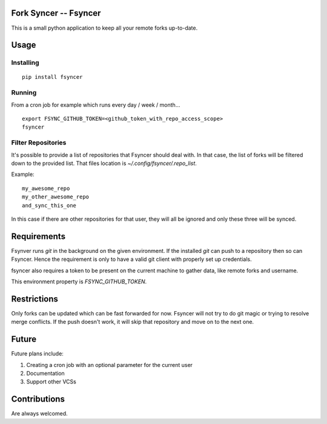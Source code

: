 Fork Syncer -- Fsyncer
======================

|Travis Build|

.. |Travis Build| image:: https://travis-ci.org/Skarlso/fsyncer.svg?branch=master
   :target: https://travis-ci.org/Skarlso/fsyncer

This is a small python application to keep all your remote forks up-to-date.

Usage
=====

Installing
----------

::

    pip install fsyncer


Running
-------

From a cron job for example which runs every day / week / month...

::

    export FSYNC_GITHUB_TOKEN=<github_token_with_repo_access_scope>
    fsyncer


Filter Repositories
-------------------

It's possible to provide a list of repositories that Fsyncer should deal with.
In that case, the list of forks will be filtered down to the provided list.
That files location is `~/.config/fsyncer/.repo_list`.

Example::

    my_awesome_repo
    my_other_awesome_repo
    and_sync_this_one

In this case if there are other repositories for that user, they will all be
ignored and only these three will be synced.

Requirements
============

Fsynver runs `git` in the background on the given environment. If the installed
`git` can push to a repository then so can Fsyncer. Hence the requirement is
only to have a valid git client with properly set up credentials.

fsyncer also requires a token to be present on the current machine to gather
data, like remote forks and username.

This environment property is `FSYNC_GITHUB_TOKEN`.

Restrictions
============

Only forks can be updated which can be fast forwarded for now. Fsyncer will
not try to do git magic or trying to resolve merge conflicts. If the push
doesn't work, it will skip that repository and move on to the next one.

Future
========

Future plans include:

1. Creating a cron job with an optional parameter for the current user
2. Documentation
3. Support other VCSs

Contributions
=============

Are always welcomed.
